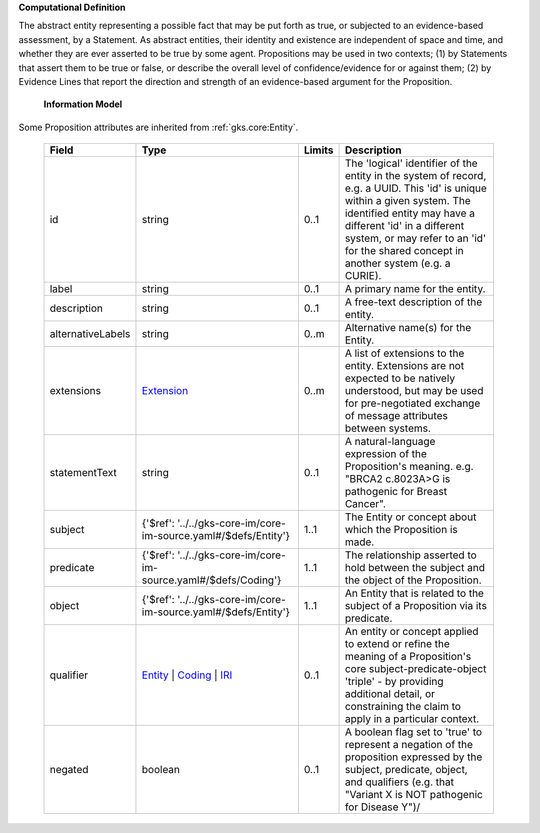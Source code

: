 **Computational Definition**

The abstract entity representing a possible fact that may be put forth as true, or subjected to an evidence-based assessment, by a Statement. As abstract entities, their identity and existence are independent of space and time, and whether they are ever asserted to be true by some agent. Propositions may be used in two contexts; (1) by Statements that assert them to be true or false, or describe the overall level of confidence/evidence for or against them; (2) by Evidence Lines that report the direction and strength of an evidence-based argument for the Proposition.

    **Information Model**
    
Some Proposition attributes are inherited from :ref:`gks.core:Entity`.

    .. list-table::
       :class: clean-wrap
       :header-rows: 1
       :align: left
       :widths: auto
       
       *  - Field
          - Type
          - Limits
          - Description
       *  - id
          - string
          - 0..1
          - The 'logical' identifier of the entity in the system of record, e.g. a UUID. This 'id' is unique within a given system. The identified entity may have a different 'id' in a different system, or may refer to an 'id' for the shared concept in another system (e.g. a CURIE).
       *  - label
          - string
          - 0..1
          - A primary name for the entity.
       *  - description
          - string
          - 0..1
          - A free-text description of the entity.
       *  - alternativeLabels
          - string
          - 0..m
          - Alternative name(s) for the Entity.
       *  - extensions
          - `Extension <../../gks-core-im/core.json#/$defs/Extension>`_
          - 0..m
          - A list of extensions to the entity. Extensions are not expected to be natively understood, but may be used for pre-negotiated exchange of message attributes between systems.
       *  - statementText
          - string
          - 0..1
          - A natural-language expression of the Proposition's meaning. e.g. "BRCA2 c.8023A>G is pathogenic for Breast Cancer".
       *  - subject
          - {'$ref': '../../gks-core-im/core-im-source.yaml#/$defs/Entity'}
          - 1..1
          - The Entity or concept about which the Proposition is made.
       *  - predicate
          - {'$ref': '../../gks-core-im/core-im-source.yaml#/$defs/Coding'}
          - 1..1
          - The relationship asserted to hold between the subject and the object of the Proposition.
       *  - object
          - {'$ref': '../../gks-core-im/core-im-source.yaml#/$defs/Entity'}
          - 1..1
          - An Entity that is related to the subject of a Proposition via its predicate.
       *  - qualifier
          - `Entity <../../gks-core-im/core-im-source.yaml#/$defs/Entity>`_ | `Coding <../../gks-core-im/core-im-source.yaml#/$defs/Coding>`_ | `IRI <../../gks-core-im/core-im-source.yaml#/$defs/IRI>`_
          - 0..1
          - An entity or concept applied to extend or refine the meaning of a Proposition's core subject-predicate-object 'triple' - by providing additional detail, or constraining the claim to apply in a particular context.
       *  - negated
          - boolean
          - 0..1
          - A boolean flag set to 'true' to represent a negation of the proposition expressed by the subject, predicate, object, and qualifiers (e.g. that "Variant X is NOT pathogenic for Disease Y")/
